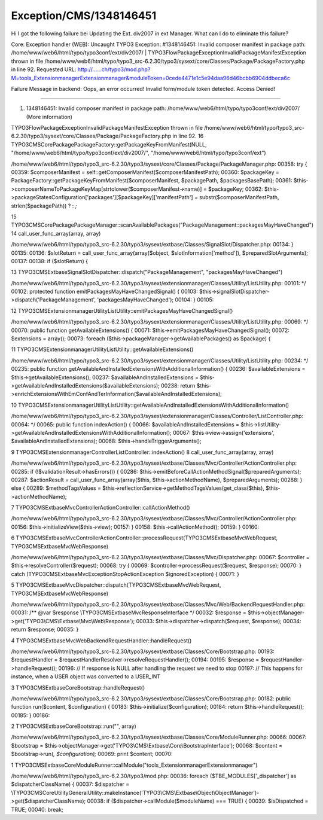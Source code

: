 .. _firstHeading:

Exception/CMS/1348146451
========================

Hi I got the following failure bei Updating the Ext. div2007 in ext
Manager. What can I do to eliminate this failure?

Core: Exception handler (WEB): Uncaught TYPO3 Exception: #1348146451:
Invalid composer manifest in package path:
/home/www/web6/html/typo/typo3conf/ext/div2007/ \|
TYPO3\Flow\Package\Exception\InvalidPackageManifestException thrown in
file
/home/www/web6/html/typo/typo3_src-6.2.30/typo3/sysext/core/Classes/Package/PackageFactory.php
in line 92. Requested URL:
http://......ch/typo3/mod.php?M=tools_ExtensionmanagerExtensionmanager&moduleToken=0cede4471e1c5e94daa96d46bcbb6904ddbeca6c

Failure Message in backend: Oops, an error occurred! Invalid form/module
token detected. Access Denied!

--------------

#. 1348146451: Invalid composer manifest in package path:
   /home/www/web6/html/typo/typo3conf/ext/div2007/ (More information)

TYPO3\Flow\Package\Exception\InvalidPackageManifestException thrown in
file
/home/www/web6/html/typo/typo3_src-6.2.30/typo3/sysext/core/Classes/Package/PackageFactory.php
in line 92. 16
TYPO3\CMS\Core\Package\PackageFactory::getPackageKeyFromManifest(NULL,
"/home/www/web6/html/typo/typo3conf/ext/div2007/",
"/home/www/web6/html/typo/typo3conf/ext")

/home/www/web6/html/typo/typo3_src-6.2.30/typo3/sysext/core/Classes/Package/PackageManager.php:
00358: try { 00359: $composerManifest =
self::getComposerManifest($composerManifestPath); 00360: $packageKey =
PackageFactory::getPackageKeyFromManifest($composerManifest,
$packagePath, $packagesBasePath); 00361:
$this->composerNameToPackageKeyMap[strtolower($composerManifest->name)]
= $packageKey; 00362:
$this->packageStatesConfiguration['packages'][$packageKey]['manifestPath']
= substr($composerManifestPath, strlen($packagePath)) ? : *;*

15
TYPO3\CMS\Core\Package\PackageManager::scanAvailablePackages("PackageManagement::packagesMayHaveChanged")
14 call_user_func_array(array, array)

/home/www/web6/html/typo/typo3_src-6.2.30/typo3/sysext/extbase/Classes/SignalSlot/Dispatcher.php:
00134: } 00135: 00136: $slotReturn = call_user_func_array(array($object,
$slotInformation['method']), $preparedSlotArguments); 00137: 00138: if
($slotReturn) {

13
TYPO3\CMS\Extbase\SignalSlot\Dispatcher::dispatch("PackageManagement",
"packagesMayHaveChanged")

/home/www/web6/html/typo/typo3_src-6.2.30/typo3/sysext/extensionmanager/Classes/Utility/ListUtility.php:
00101: \*/ 00102: protected function emitPackagesMayHaveChangedSignal()
{ 00103: $this->signalSlotDispatcher->dispatch('PackageManagement',
'packagesMayHaveChanged'); 00104: } 00105:

12
TYPO3\CMS\Extensionmanager\Utility\ListUtility::emitPackagesMayHaveChangedSignal()

/home/www/web6/html/typo/typo3_src-6.2.30/typo3/sysext/extensionmanager/Classes/Utility/ListUtility.php:
00069: \*/ 00070: public function getAvailableExtensions() { 00071:
$this->emitPackagesMayHaveChangedSignal(); 00072: $extensions = array();
00073: foreach ($this->packageManager->getAvailablePackages() as
$package) {

11
TYPO3\CMS\Extensionmanager\Utility\ListUtility::getAvailableExtensions()

/home/www/web6/html/typo/typo3_src-6.2.30/typo3/sysext/extensionmanager/Classes/Utility/ListUtility.php:
00234: \*/ 00235: public function
getAvailableAndInstalledExtensionsWithAdditionalInformation() { 00236:
$availableExtensions = $this->getAvailableExtensions(); 00237:
$availableAndInstalledExtensions =
$this->getAvailableAndInstalledExtensions($availableExtensions); 00238:
return
$this->enrichExtensionsWithEmConfAndTerInformation($availableAndInstalledExtensions);

10
TYPO3\CMS\Extensionmanager\Utility\ListUtility::getAvailableAndInstalledExtensionsWithAdditionalInformation()

/home/www/web6/html/typo/typo3_src-6.2.30/typo3/sysext/extensionmanager/Classes/Controller/ListController.php:
00064: \*/ 00065: public function indexAction() { 00066:
$availableAndInstalledExtensions =
$this->listUtility->getAvailableAndInstalledExtensionsWithAdditionalInformation();
00067: $this->view->assign('extensions',
$availableAndInstalledExtensions); 00068:
$this->handleTriggerArguments();

9 TYPO3\CMS\Extensionmanager\Controller\ListController::indexAction() 8
call_user_func_array(array, array)

/home/www/web6/html/typo/typo3_src-6.2.30/typo3/sysext/extbase/Classes/Mvc/Controller/ActionController.php:
00285: if (!$validationResult->hasErrors()) { 00286:
$this->emitBeforeCallActionMethodSignal($preparedArguments); 00287:
$actionResult = call_user_func_array(array($this,
$this->actionMethodName), $preparedArguments); 00288: } else { 00289:
$methodTagsValues =
$this->reflectionService->getMethodTagsValues(get_class($this),
$this->actionMethodName);

7 TYPO3\CMS\Extbase\Mvc\Controller\ActionController::callActionMethod()

/home/www/web6/html/typo/typo3_src-6.2.30/typo3/sysext/extbase/Classes/Mvc/Controller/ActionController.php:
00156: $this->initializeView($this->view); 00157: } 00158:
$this->callActionMethod(); 00159: } 00160:

6
TYPO3\CMS\Extbase\Mvc\Controller\ActionController::processRequest(TYPO3\CMS\Extbase\Mvc\Web\Request,
TYPO3\CMS\Extbase\Mvc\Web\Response)

/home/www/web6/html/typo/typo3_src-6.2.30/typo3/sysext/extbase/Classes/Mvc/Dispatcher.php:
00067: $controller = $this->resolveController($request); 00068: try {
00069: $controller->processRequest($request, $response); 00070: } catch
(\TYPO3\CMS\Extbase\Mvc\Exception\StopActionException $ignoredException)
{ 00071: }

5
TYPO3\CMS\Extbase\Mvc\Dispatcher::dispatch(TYPO3\CMS\Extbase\Mvc\Web\Request,
TYPO3\CMS\Extbase\Mvc\Web\Response)

/home/www/web6/html/typo/typo3_src-6.2.30/typo3/sysext/extbase/Classes/Mvc/Web/BackendRequestHandler.php:
00031: /*\* @var $response \\TYPO3\CMS\Extbase\Mvc\ResponseInterface \*/
00032: $response =
$this->objectManager->get('TYPO3\\CMS\\Extbase\\Mvc\\Web\\Response');
00033: $this->dispatcher->dispatch($request, $response); 00034: return
$response; 00035: }

4 TYPO3\CMS\Extbase\Mvc\Web\BackendRequestHandler::handleRequest()

/home/www/web6/html/typo/typo3_src-6.2.30/typo3/sysext/extbase/Classes/Core/Bootstrap.php:
00193: $requestHandler =
$requestHandlerResolver->resolveRequestHandler(); 00194: 00195:
$response = $requestHandler->handleRequest(); 00196: // If response is
NULL after handling the request we need to stop 00197: // This happens
for instance, when a USER object was converted to a USER_INT

3 TYPO3\CMS\Extbase\Core\Bootstrap::handleRequest()

/home/www/web6/html/typo/typo3_src-6.2.30/typo3/sysext/extbase/Classes/Core/Bootstrap.php:
00182: public function run($content, $configuration) { 00183:
$this->initialize($configuration); 00184: return $this->handleRequest();
00185: } 00186:

2 TYPO3\CMS\Extbase\Core\Bootstrap::run("", array)

/home/www/web6/html/typo/typo3_src-6.2.30/typo3/sysext/extbase/Classes/Core/ModuleRunner.php:
00066: 00067: $bootstrap =
$this->objectManager->get('TYPO3\\CMS\\Extbase\\Core\\BootstrapInterface');
00068: $content = $bootstrap->run(*, $configuration);* 00069: print
$content; 00070:

1
TYPO3\CMS\Extbase\Core\ModuleRunner::callModule("tools_ExtensionmanagerExtensionmanager")

/home/www/web6/html/typo/typo3_src-6.2.30/typo3/mod.php: 00036: foreach
($TBE_MODULES['_dispatcher'] as $dispatcherClassName) { 00037:
$dispatcher =
\\TYPO3\CMS\Core\Utility\GeneralUtility::makeInstance('TYPO3\\CMS\\Extbase\\Object\\ObjectManager')->get($dispatcherClassName);
00038: if ($dispatcher->callModule($moduleName) === TRUE) { 00039:
$isDispatched = TRUE; 00040: break;
